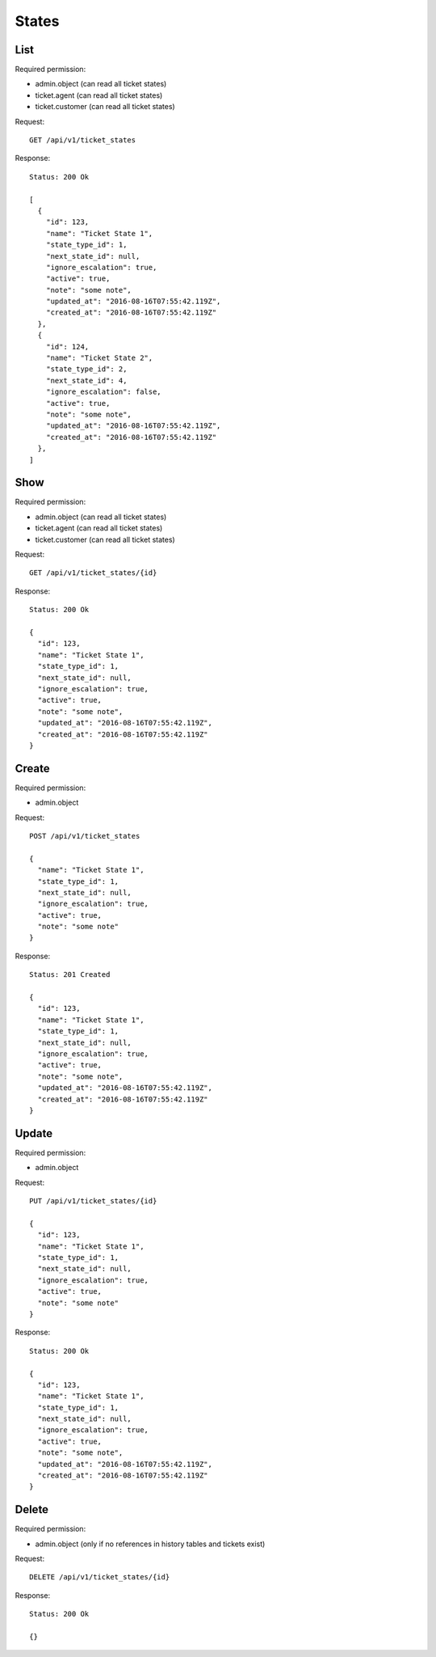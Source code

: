 States
******

List
====

Required permission:

* admin.object (can read all ticket states)
* ticket.agent (can read all ticket states)
* ticket.customer (can read all ticket states)

Request::

   GET /api/v1/ticket_states

Response::

   Status: 200 Ok

   [
     {
       "id": 123,
       "name": "Ticket State 1",
       "state_type_id": 1,
       "next_state_id": null,
       "ignore_escalation": true,
       "active": true,
       "note": "some note",
       "updated_at": "2016-08-16T07:55:42.119Z",
       "created_at": "2016-08-16T07:55:42.119Z"
     },
     {
       "id": 124,
       "name": "Ticket State 2",
       "state_type_id": 2,
       "next_state_id": 4,
       "ignore_escalation": false,
       "active": true,
       "note": "some note",
       "updated_at": "2016-08-16T07:55:42.119Z",
       "created_at": "2016-08-16T07:55:42.119Z"
     },
   ]

Show
====

Required permission:

* admin.object (can read all ticket states)
* ticket.agent (can read all ticket states)
* ticket.customer (can read all ticket states)

Request::

   GET /api/v1/ticket_states/{id}

Response::

   Status: 200 Ok

   {
     "id": 123,
     "name": "Ticket State 1",
     "state_type_id": 1,
     "next_state_id": null,
     "ignore_escalation": true,
     "active": true,
     "note": "some note",
     "updated_at": "2016-08-16T07:55:42.119Z",
     "created_at": "2016-08-16T07:55:42.119Z"
   }


Create
======

Required permission:

* admin.object

Request::

   POST /api/v1/ticket_states

   {
     "name": "Ticket State 1",
     "state_type_id": 1,
     "next_state_id": null,
     "ignore_escalation": true,
     "active": true,
     "note": "some note"
   }


Response::

   Status: 201 Created

   {
     "id": 123,
     "name": "Ticket State 1",
     "state_type_id": 1,
     "next_state_id": null,
     "ignore_escalation": true,
     "active": true,
     "note": "some note",
     "updated_at": "2016-08-16T07:55:42.119Z",
     "created_at": "2016-08-16T07:55:42.119Z"
   }


Update
======

Required permission:

* admin.object

Request::

   PUT /api/v1/ticket_states/{id}

   {
     "id": 123,
     "name": "Ticket State 1",
     "state_type_id": 1,
     "next_state_id": null,
     "ignore_escalation": true,
     "active": true,
     "note": "some note"
   }

Response::

   Status: 200 Ok

   {
     "id": 123,
     "name": "Ticket State 1",
     "state_type_id": 1,
     "next_state_id": null,
     "ignore_escalation": true,
     "active": true,
     "note": "some note",
     "updated_at": "2016-08-16T07:55:42.119Z",
     "created_at": "2016-08-16T07:55:42.119Z"
   }


Delete
======

Required permission:

* admin.object (only if no references in history tables and tickets exist)

Request::

   DELETE /api/v1/ticket_states/{id}

Response::

   Status: 200 Ok

   {}
